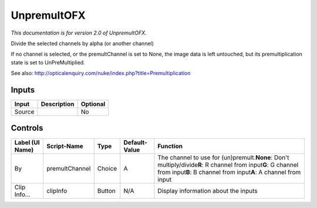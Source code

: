 .. _net.sf.openfx.Unpremult:

UnpremultOFX
============

.. figure:: net.sf.openfx.Unpremult.png
   :alt: 

*This documentation is for version 2.0 of UnpremultOFX.*

Divide the selected channels by alpha (or another channel)

If no channel is selected, or the premultChannel is set to None, the image data is left untouched, but its premultiplication state is set to UnPreMultiplied.

See also: http://opticalenquiry.com/nuke/index.php?title=Premultiplication

Inputs
------

+----------+---------------+------------+
| Input    | Description   | Optional   |
+==========+===============+============+
| Source   |               | No         |
+----------+---------------+------------+

Controls
--------

+-------------------+------------------+----------+-----------------+--------------------------------------------------------------------------------------------------------------------------------------------------------------------------------------------+
| Label (UI Name)   | Script-Name      | Type     | Default-Value   | Function                                                                                                                                                                                   |
+===================+==================+==========+=================+============================================================================================================================================================================================+
| By                | premultChannel   | Choice   | A               | The channel to use for (un)premult.\ **None**: Don't multiply/divide\ **R**: R channel from input\ **G**: G channel from input\ **B**: B channel from input\ **A**: A channel from input   |
+-------------------+------------------+----------+-----------------+--------------------------------------------------------------------------------------------------------------------------------------------------------------------------------------------+
| Clip Info...      | clipInfo         | Button   | N/A             | Display information about the inputs                                                                                                                                                       |
+-------------------+------------------+----------+-----------------+--------------------------------------------------------------------------------------------------------------------------------------------------------------------------------------------+
